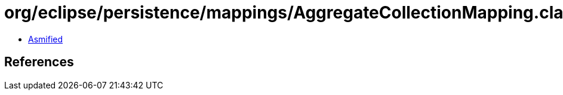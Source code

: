= org/eclipse/persistence/mappings/AggregateCollectionMapping.class

 - link:AggregateCollectionMapping-asmified.java[Asmified]

== References

